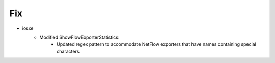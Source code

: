 --------------------------------------------------------------------------------
                            Fix
--------------------------------------------------------------------------------
* iosxe
    * Modified ShowFlowExporterStatistics:
        * Updated regex pattern to accommodate NetFlow exporters that have names containing special characters.
